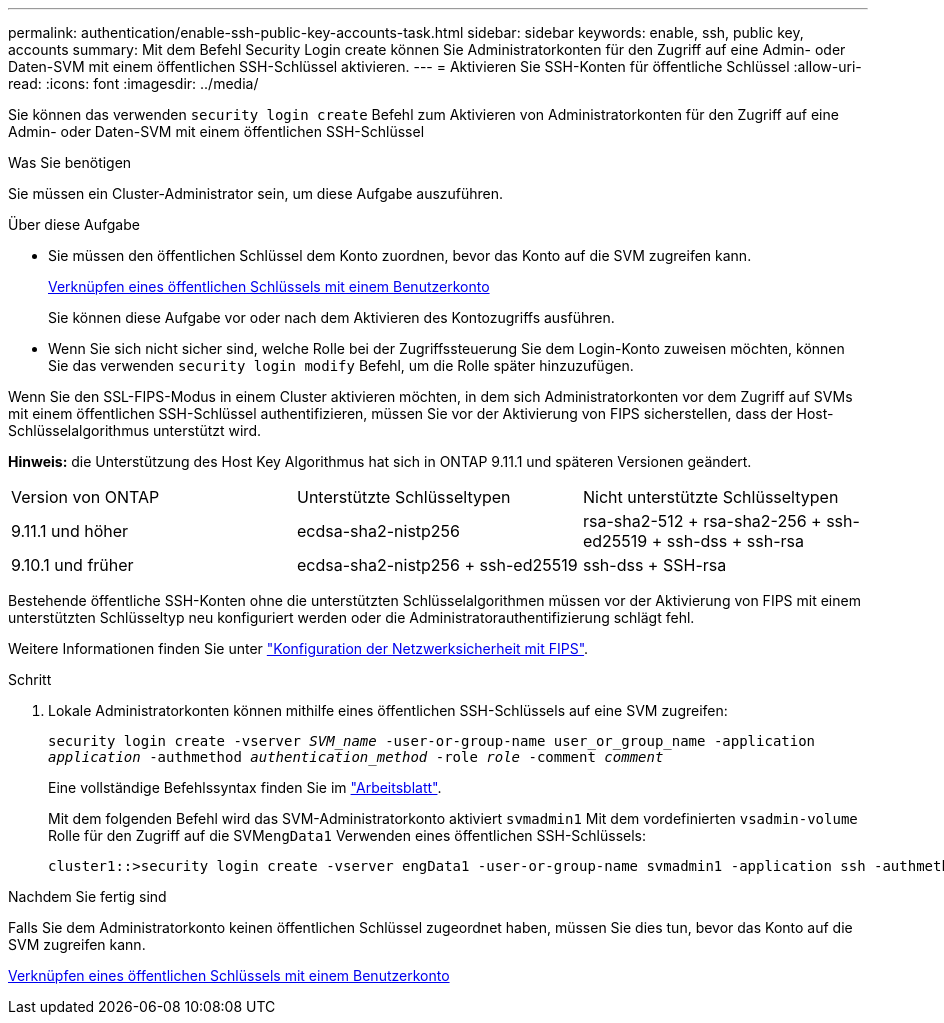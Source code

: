 ---
permalink: authentication/enable-ssh-public-key-accounts-task.html 
sidebar: sidebar 
keywords: enable, ssh, public key, accounts 
summary: Mit dem Befehl Security Login create können Sie Administratorkonten für den Zugriff auf eine Admin- oder Daten-SVM mit einem öffentlichen SSH-Schlüssel aktivieren. 
---
= Aktivieren Sie SSH-Konten für öffentliche Schlüssel
:allow-uri-read: 
:icons: font
:imagesdir: ../media/


[role="lead"]
Sie können das verwenden `security login create` Befehl zum Aktivieren von Administratorkonten für den Zugriff auf eine Admin- oder Daten-SVM mit einem öffentlichen SSH-Schlüssel

.Was Sie benötigen
Sie müssen ein Cluster-Administrator sein, um diese Aufgabe auszuführen.

.Über diese Aufgabe
* Sie müssen den öffentlichen Schlüssel dem Konto zuordnen, bevor das Konto auf die SVM zugreifen kann.
+
xref:manage-public-key-authentication-concept.adoc[Verknüpfen eines öffentlichen Schlüssels mit einem Benutzerkonto]

+
Sie können diese Aufgabe vor oder nach dem Aktivieren des Kontozugriffs ausführen.

* Wenn Sie sich nicht sicher sind, welche Rolle bei der Zugriffssteuerung Sie dem Login-Konto zuweisen möchten, können Sie das verwenden `security login modify` Befehl, um die Rolle später hinzuzufügen.


Wenn Sie den SSL-FIPS-Modus in einem Cluster aktivieren möchten, in dem sich Administratorkonten vor dem Zugriff auf SVMs mit einem öffentlichen SSH-Schlüssel authentifizieren, müssen Sie vor der Aktivierung von FIPS sicherstellen, dass der Host-Schlüsselalgorithmus unterstützt wird.

*Hinweis:* die Unterstützung des Host Key Algorithmus hat sich in ONTAP 9.11.1 und späteren Versionen geändert.

[cols="30,30,30"]
|===


| Version von ONTAP | Unterstützte Schlüsseltypen | Nicht unterstützte Schlüsseltypen 


 a| 
9.11.1 und höher
 a| 
ecdsa-sha2-nistp256
 a| 
rsa-sha2-512 + rsa-sha2-256 + ssh-ed25519 + ssh-dss + ssh-rsa



 a| 
9.10.1 und früher
 a| 
ecdsa-sha2-nistp256 + ssh-ed25519
 a| 
ssh-dss + SSH-rsa

|===
Bestehende öffentliche SSH-Konten ohne die unterstützten Schlüsselalgorithmen müssen vor der Aktivierung von FIPS mit einem unterstützten Schlüsseltyp neu konfiguriert werden oder die Administratorauthentifizierung schlägt fehl.

Weitere Informationen finden Sie unter link:../networking/configure_network_security_using_federal_information_processing_standards_@fips@.html["Konfiguration der Netzwerksicherheit mit FIPS"].

.Schritt
. Lokale Administratorkonten können mithilfe eines öffentlichen SSH-Schlüssels auf eine SVM zugreifen:
+
`security login create -vserver _SVM_name_ -user-or-group-name user_or_group_name -application _application_ -authmethod _authentication_method_ -role _role_ -comment _comment_`

+
Eine vollständige Befehlssyntax finden Sie im link:config-worksheets-reference.html["Arbeitsblatt"].

+
Mit dem folgenden Befehl wird das SVM-Administratorkonto aktiviert `svmadmin1` Mit dem vordefinierten `vsadmin-volume` Rolle für den Zugriff auf die SVM``engData1`` Verwenden eines öffentlichen SSH-Schlüssels:

+
[listing]
----
cluster1::>security login create -vserver engData1 -user-or-group-name svmadmin1 -application ssh -authmethod publickey -role vsadmin-volume
----


.Nachdem Sie fertig sind
Falls Sie dem Administratorkonto keinen öffentlichen Schlüssel zugeordnet haben, müssen Sie dies tun, bevor das Konto auf die SVM zugreifen kann.

xref:manage-public-key-authentication-concept.adoc[Verknüpfen eines öffentlichen Schlüssels mit einem Benutzerkonto]
